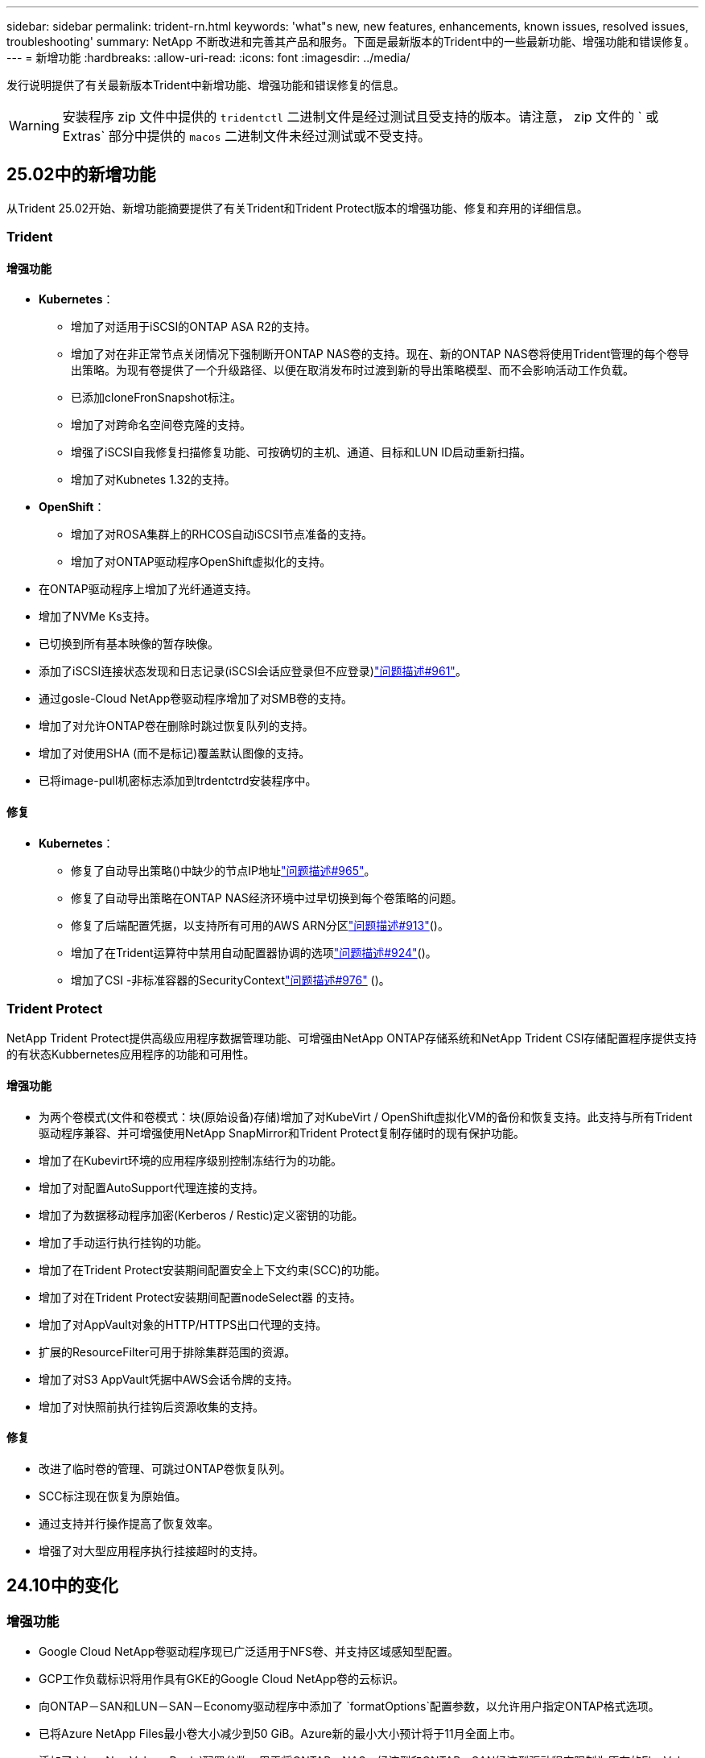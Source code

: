 ---
sidebar: sidebar 
permalink: trident-rn.html 
keywords: 'what"s new, new features, enhancements, known issues, resolved issues, troubleshooting' 
summary: NetApp 不断改进和完善其产品和服务。下面是最新版本的Trident中的一些最新功能、增强功能和错误修复。 
---
= 新增功能
:hardbreaks:
:allow-uri-read: 
:icons: font
:imagesdir: ../media/


[role="lead"]
发行说明提供了有关最新版本Trident中新增功能、增强功能和错误修复的信息。


WARNING: 安装程序 zip 文件中提供的 `tridentctl` 二进制文件是经过测试且受支持的版本。请注意， zip 文件的 ` 或 Extras` 部分中提供的 `macos` 二进制文件未经过测试或不受支持。



== 25.02中的新增功能

从Trident 25.02开始、新增功能摘要提供了有关Trident和Trident Protect版本的增强功能、修复和弃用的详细信息。



=== Trident



==== 增强功能

* *Kubernetes*：
+
** 增加了对适用于iSCSI的ONTAP ASA R2的支持。
** 增加了对在非正常节点关闭情况下强制断开ONTAP NAS卷的支持。现在、新的ONTAP NAS卷将使用Trident管理的每个卷导出策略。为现有卷提供了一个升级路径、以便在取消发布时过渡到新的导出策略模型、而不会影响活动工作负载。
** 已添加cloneFronSnapshot标注。
** 增加了对跨命名空间卷克隆的支持。
** 增强了iSCSI自我修复扫描修复功能、可按确切的主机、通道、目标和LUN ID启动重新扫描。
** 增加了对Kubnetes 1.32的支持。


* *OpenShift*：
+
** 增加了对ROSA集群上的RHCOS自动iSCSI节点准备的支持。
** 增加了对ONTAP驱动程序OpenShift虚拟化的支持。


* 在ONTAP驱动程序上增加了光纤通道支持。
* 增加了NVMe Ks支持。
* 已切换到所有基本映像的暂存映像。
* 添加了iSCSI连接状态发现和日志记录(iSCSI会话应登录但不应登录)link:https://github.com/NetApp/trident/issues/961["问题描述#961"]。
* 通过gosle-Cloud NetApp卷驱动程序增加了对SMB卷的支持。
* 增加了对允许ONTAP卷在删除时跳过恢复队列的支持。
* 增加了对使用SHA (而不是标记)覆盖默认图像的支持。
* 已将image-pull机密标志添加到trdentctrd安装程序中。




==== 修复

* *Kubernetes*：
+
** 修复了自动导出策略()中缺少的节点IP地址link:https://github.com/NetApp/trident/issues/965["问题描述#965"]。
** 修复了自动导出策略在ONTAP NAS经济环境中过早切换到每个卷策略的问题。
** 修复了后端配置凭据，以支持所有可用的AWS ARN分区link:https://github.com/NetApp/trident/issues/913["问题描述#913"]()。
** 增加了在Trident运算符中禁用自动配置器协调的选项link:https://github.com/NetApp/trident/issues/924["问题描述#924"]()。
** 增加了CSI -非标准容器的SecurityContextlink:https://github.com/NetApp/trident/issues/976["问题描述#976"] ()。






=== Trident Protect

NetApp Trident Protect提供高级应用程序数据管理功能、可增强由NetApp ONTAP存储系统和NetApp Trident CSI存储配置程序提供支持的有状态Kubbernetes应用程序的功能和可用性。



==== 增强功能

* 为两个卷模式(文件和卷模式：块(原始设备)存储)增加了对KubeVirt / OpenShift虚拟化VM的备份和恢复支持。此支持与所有Trident驱动程序兼容、并可增强使用NetApp SnapMirror和Trident Protect复制存储时的现有保护功能。
* 增加了在Kubevirt环境的应用程序级别控制冻结行为的功能。
* 增加了对配置AutoSupport代理连接的支持。
* 增加了为数据移动程序加密(Kerberos / Restic)定义密钥的功能。
* 增加了手动运行执行挂钩的功能。
* 增加了在Trident Protect安装期间配置安全上下文约束(SCC)的功能。
* 增加了对在Trident Protect安装期间配置nodeSelect器 的支持。
* 增加了对AppVault对象的HTTP/HTTPS出口代理的支持。
* 扩展的ResourceFilter可用于排除集群范围的资源。
* 增加了对S3 AppVault凭据中AWS会话令牌的支持。
* 增加了对快照前执行挂钩后资源收集的支持。




==== 修复

* 改进了临时卷的管理、可跳过ONTAP卷恢复队列。
* SCC标注现在恢复为原始值。
* 通过支持并行操作提高了恢复效率。
* 增强了对大型应用程序执行挂接超时的支持。




== 24.10中的变化



=== 增强功能

* Google Cloud NetApp卷驱动程序现已广泛适用于NFS卷、并支持区域感知型配置。
* GCP工作负载标识将用作具有GKE的Google Cloud NetApp卷的云标识。
* 向ONTAP－SAN和LUN－SAN－Economy驱动程序中添加了 `formatOptions`配置参数，以允许用户指定ONTAP格式选项。
* 已将Azure NetApp Files最小卷大小减少到50 GiB。Azure新的最小大小预计将于11月全面上市。
* 添加了 `denyNewVolumePools`配置参数、用于将ONTAP－NAS－经济型和ONTAP－SAN经济型驱动程序限制为原有的FlexVol池。
* 增加了对在所有ONTAP驱动程序中从SVM添加、删除或重命名聚合的检测功能。
* 为LUKS LUN增加了18MiB开销、以确保报告的PVC大小可用。
* 改进了ONTAP - SAN和ONTAP - SAN经济型节点阶段和取消暂存错误处理、以便在出现故障阶段后取消暂存以删除设备。
* 添加了一个自定义角色生成器、允许客户在ONTAP中为Trident创建一个精简角色。
* 添加了用于故障排除的其他日志记录 `lsscsi`link:https://github.com/NetApp/trident/issues/792["问题描述#792"]()。




==== Kubernetes

* 为KubeNet本机工作流添加了新的Trident功能：
+
** 数据保护
** 数据迁移
** 灾难恢复
** 应用程序移动性
+
link:./trident-protect/learn-about-trident-protect.html["详细了解Trident Protect"](英文)



* 为安装程序添加了一个新标志 `--k8s_api_qps`、用于设置Trident与Kubbernetes API服务器通信所使用的QPS值。
* 为安装程序添加了 `--node-prep`一个标志、用于自动管理Kubernetes集群节点上的存储协议依赖关系。已测试并验证与Amazon Linux 2023 iSCSI存储协议的兼容性
* 增加了对在非正常节点关闭情况下强制断开ONTAP - NAS经济型卷的支持。
* 使用后端选项时、新的NFS-NAS经济型ONTAP卷将使用每个qtree导出策略 `autoExportPolicy`。只有在发布时、qtrees才会映射到节点限制性导出策略、以提高访问控制和安全性。当Trident从所有节点取消发布卷时、现有qtrees将切换到新的导出策略模型、这样做不会影响活动工作负载。
* 增加了对Kubnetes 1.31的支持。




==== 试验性增强功能

* 增加了对ONTAP驱动程序的光纤通道支持的技术预览。




=== 修复

* *Kubernetes*：
+
** 阻止Trident Helm安装的固定兰彻入场网钩link:https://github.com/NetApp/trident/issues/839["问题描述#839"]()。
** Helm图表值中的固定相关性键link:https://github.com/NetApp/trident/issues/898["问题描述#898"]()。
** 固定tentControllerPluginNodeSelector/tldentNodePluginNodeSelector不 能与"true"值一起使用link:https://github.com/NetApp/trident/issues/899["问题描述#899"]()。
** 已删除克隆期间创建的一段时间快照link:https://github.com/NetApp/trident/issues/901["问题描述#901"]()。


* 增加了对Windows Server 2019的支持。
* 在Trident repo()中修复`Go mod Tidy `link:https://github.com/NetApp/trident/issues/767["问题描述#767"]。




=== 已弃用

* * Kubernetes：*
+
** 已将支持的最小Kubbernetes更新为1.25。
** 不再支持POD安全策略。






=== 产品品牌重塑

从24.10版开始、Astra Trident更名为Trident (NetApp Trident)。此品牌重塑不会影响Trident的任何功能、支持的平台或互操作性。



== 24.06中的变化



=== 增强功能

* **重要**： `limitVolumeSize` 现在，参数限制ONTAP经济型驱动程序中的qtree/LUN大小。使用新  `limitVolumePoolSize` 参数控制这些驱动程序中的FlexVol大小。link:https://github.com/NetApp/trident/issues/341["问题描述#341"]()。
* 增加了iSCSI自我修复功能，以便在使用弃用的igroup时按确切的LUN ID启动SCSI扫描link:https://github.com/NetApp/trident/issues/883["问题描述#883"]()。
* 增加了对卷克隆操作和调整大小操作的支持、即使后端处于暂停模式也是如此。
* 增加了将Trident控制器的用户配置日志设置传播到Trident节点Pod的功能。
* 在Trident中增加了对ONTAP的支持、以便默认情况下使用REST、而不是使用ONTAPI (ZAPI)来运行9.15.1及更高版本。
* 增加了对新永久性卷在ONTAP存储后端的自定义卷名称和元数据的支持。
* 增强了 `azure-netapp-files` (ANF)驱动程序功能、可在NFS挂载选项设置为使用NFS 4.x时默认自动启用Snapshot目录
* 增加了对NFS卷的Bottleroclet支持。
* 增加了对Google Cloud NetApp卷的技术预览支持。




==== Kubernetes

* 增加了对Kubnetes 1.30的支持。
* 新增了Trident DemonSet在启动时清理zombie挂载和剩余跟踪文件的功能link:https://github.com/NetApp/trident/issues/883["问题描述#883"]()。
* 添加了用于动态导入LVM卷的PVC标注 `trident.netapp.io/luksEncryption`link:https://github.com/NetApp/trident/issues/849["问题描述#849"]()。
* 为ANF驱动程序添加了拓扑感知功能。
* 增加了对Windows Server 2022节点的支持。




=== 修复

* 修复了因事务陈旧而导致的Trident安装失败问题。
* 修复了忽略来自Kubbernetes ()的警告消息的trdentcdclink:https://github.com/NetApp/trident/issues/892["问题描述#892"]。
* 已将Trident控制器优先级更 `SecurityContextConstraint`改为 `0`link:https://github.com/NetApp/trident/issues/887["问题描述#887"]()。
* ONTAP驱动程序现在接受低于20MiB的卷大小link:https://github.com/NetApp/trident/issues/885["问题[#883."]()。
* 修复了Trident、以防止在对ONTAP驱动程序执行调整大小操作期间缩减FlexVol卷。
* 修复了NFS v4.1中ANF卷导入失败的问题。




== 24.02中的变化



=== 增强功能

* 增加了对云身份的支持。
+
** 带有ANF的AK—Azure工作负载标识将用作云标识。
** 具有FSxN - AWS IAM角色的EKS将用作云身份。


* 增加了从EKS控制台将Trident作为附加项安装在EKS集群上的支持。
* 增加了配置和禁用iSCSI自我修复(link:https://github.com/NetApp/trident/issues/864["问题描述#864"]）。
* 在ONTAP驱动程序中添加了Amazon FSx特性，以实现与AWS IAM和SecretsManager的集成，并使Trident能够删除带有备份的FSx卷link:https://github.com/NetApp/trident/issues/453["问题描述#453."]()。




==== Kubernetes

* 增加了对Kubnetes 1.29的支持。




=== 修复

* 修复了未启用ACP时出现的ACP警告消息(link:https://github.com/NetApp/trident/issues/866["问题描述#866"]）。
* 增加了在删除ONTAP驱动程序的快照期间、如果克隆与快照关联、则在执行克隆拆分之前的10秒延迟。




=== 已弃用

* 从多平台映像清单中删除了内置证明框架。




== 23.10中的变化



=== 修复

* 修复了在新请求的大小小于ONTAP－NAS和ONTAP－NAS－Flexgroup存储驱动程序的卷总大小时进行卷扩展的问题(link:https://github.com/NetApp/trident/issues/834["问题描述#834"^]）。
* 固定卷大小、以便在导入ONP-NAS和ONP-NAS Flexgroup存储驱动程序期间仅显示卷的可用大小(link:https://github.com/NetApp/trident/issues/722["问题描述#的 第请选择"^]）。
* 针对ONTAP -NAS经济的固定FlexVol名称转换。
* 修复了重新启动Windows节点时该节点上的Trident初始化问题。




=== 增强功能



==== Kubernetes

增加了对Kubnetes 1.28的支持。



==== Trident

* 增加了对Azure托管身份(AMI)与azure-NetApp-files存储驱动程序的使用支持。
* 增加了对ONTAP SAN驱动程序基于TCP的NVMe的支持。
* 新增了在用户将后端设置为暂停状态时暂停卷配置的功能(link:https://github.com/NetApp/trident/issues/558["问题描述#558."^]）。




== 23.07.1中的变更

*Kubernetes:*修复了删除守护程序集的问题，以支持零停机升级(link:https://github.com/NetApp/trident/issues/740["问题描述740"^]）。



== 23.07中的变更



=== 修复



==== Kubernetes

* 修复了通过升级三项功能忽略处于终止状态的旧Pod的问题(link:https://github.com/NetApp/trident/issues/740["问题描述740"^]）。
* 为"瞬 时-三端版本-POD "定义添加了容差(link:https://github.com/NetApp/trident/issues/795["问题描述#C了"^]）。




==== Trident

* 修复了ONTAPI (ZAPI)请求、以确保在节点暂存操作期间获取LUN属性以识别和修复虚影iSCSI设备时查询LUN序列号。
* 修复了存储驱动程序代码(link:https://github.com/NetApp/trident/issues/816["问题描述#816"^]）。
* 固定了使用ONTAP驱动程序和use-rest=true时的配额大小调整。
* 修复了在ONTAP SAN经济模式下创建LUN克隆的问题。
* 从还原发布信息字段 `rawDevicePath` to `devicePath`；添加了用于填充和恢复的逻辑(在某些情况下) `devicePath` 字段。




=== 增强功能



==== Kubernetes

* 增加了对导入预配置快照的支持。
* 最小化部署和守护进程Linux权限(link:https://github.com/NetApp/trident/issues/817["问题描述#十十一号"^]）。




==== Trident

* 不再报告"联机"卷和快照的状态字段。
* 如果ONTAP后端处于脱机状态(link:https://github.com/NetApp/trident/issues/801["问题801"^]， link:https://github.com/NetApp/trident/issues/543["#543."^]）。
* LUN序列号始终在ControllerVolumePubl出版 工作流期间进行检索和发布。
* 添加了其他逻辑来验证iSCSI多路径设备序列号和大小。
* 对iSCSI卷进行额外验证、以确保取消暂存正确的多路径设备。




==== 试验性增强

为ONTAP SAN驱动程序添加了基于TCP的NVMe技术预览支持。



==== 文档。

在组织和格式方面进行了许多改进。



=== 已弃用



==== Kubernetes

* 不再支持v1beta1快照。
* 不再支持CSI之前的卷和存储类。
* 已将支持的最小Kubbernetes更新为1.22。




== 23.04年度的变动


IMPORTANT: 只有启用了非正常节点关闭功能门的Kubernetes版本才支持对ONP-SANON-*卷强制执行卷断开。必须在安装时使用启用强制断开 `--enable-force-detach` 三元安装程序标志。



=== 修复

* 修复了在规范中指定的情况下使用IPv6 localhost进行安装的Trident操作员。
* 修复了要与捆绑包权限(link:https://github.com/NetApp/trident/issues/799["问题描述 #799"^]）。
* 采用rwx模式在多个节点上附加原始块卷的固定问题描述。
* 修复了SMB卷的FlexGroup 克隆支持和卷导入。
* 修复了在问题描述 中、三端存储控制器无法立即关闭的问题(link:https://github.com/NetApp/trident/issues/811["问题描述 #811"]）。
* 添加了一个修复程序，用于列出与使用ONTAP SAN-*驱动程序配置的指定LUN关联的所有igrop名称。
* 添加了一个修复程序、允许外部进程运行到完成状态。
* 修复了s390架构的编译错误(link:https://github.com/NetApp/trident/issues/537["问题描述 #537"]）。
* 修复了卷挂载操作期间日志记录级别不正确的问题(link:https://github.com/NetApp/trident/issues/781["问题描述 #781."]）。
* 修复了潜在类型断言错误(link:https://github.com/NetApp/trident/issues/802["问题描述 #802."]）。




=== 增强功能

* Kubernetes：
+
** 增加了对Kubnetes 1.27的支持。
** 增加了对导入LUKS卷的支持。
** 增加了对ReadWriteOncePod PVC访问模式的支持。
** 增加了对在非正常节点关闭情况下对ONTAP－SAN－*卷强制断开的支持。
** 现在、所有ONTAP SAN-*卷都将使用每个节点的igroup。只有在将LUN主动发布到这些节点时、这些LUN才会映射到igroup、以改善我们的安全防护。当Trigent确定可以安全地切换到新的igrop方案而不会影响活动工作负载时、现有卷将适时切换到新的igrop方案(link:https://github.com/NetApp/trident/issues/758["问题描述 #758"]）。
** 通过从ONTAP SAN-*后端清除未使用的通过三叉点管理的igroup、提高了三叉点的安全性。


* 通过Amazon FSx向ONGP-NAS经济型和ONGP-NAS Flexgroup存储驱动程序增加了对SMB卷的支持。
* 通过ONTAP -NAS、ONTAP -NAS经济模式和ONTAP -NAS Flexgroup存储驱动程序增加了对SMB共享的支持。
* 增加了对ARM64节点的支持(link:https://github.com/NetApp/trident/issues/732["问题描述 #732"]）。
* 通过先停用API服务器改进了通过使用操作步骤 的三项功能(link:https://github.com/NetApp/trident/issues/811["问题描述 #811"]）。
* 为Makefile添加了对Windows和ARM64主机的跨平台构建支持；请参见Build .md。




=== 已弃用

** Kubenetes:**配置ONTAP－SAN和ONTAP－SAN－Economy驱动程序时，将不再创建后端范围的igrou(link:https://github.com/NetApp/trident/issues/758["问题描述 #758"]）。



== 23.01.1中的变更



=== 修复

* 修复了在规范中指定的情况下使用IPv6 localhost进行安装的Trident操作员。
* 修复了Trident操作员集群角色权限与捆绑包权限同步的问题 link:https://github.com/NetApp/trident/issues/799["问题描述 #799"^]。
* 添加了一个修复程序、允许外部进程运行到完成状态。
* 采用rwx模式在多个节点上附加原始块卷的固定问题描述。
* 修复了SMB卷的FlexGroup 克隆支持和卷导入。




== 2001年23月的变更


IMPORTANT: 现在、在Trident中支持Kubnetes 1.27。请先升级Trident、然后再升级Kubernetes。



=== 修复

* Kubernetes：添加了一些选项、用于排除通过Helm (link:https://github.com/NetApp/trident/issues/794["问题783、794"^]）。




=== 增强功能

.Kubernetes
* 增加了对Kubernetes 1.26的支持。
* 提高了Trident RBAC资源的整体利用率(link:https://github.com/NetApp/trident/issues/757["问题描述 #757"^]）。
* 增加了自动化功能、可检测和修复主机节点上中断或陈旧的iSCSI会话。
* 增加了对扩展LUKS加密卷的支持。
* Kubernetes：增加了对LUKS加密卷的凭据轮换支持。


.Trident
* 在SMS-NAS存储驱动程序中增加了对ONTAP卷的Amazon FSx for NetApp ONTAP支持。
* 增加了对使用SMB卷时的NTFS权限的支持。
* 增加了对具有CVS服务级别的GCP卷的存储池的支持。
* 增加了在使用ontap-nas-flexgroup存储驱动程序创建FlexGroup时可选使用FlexgroupAggregateList的支持。
* 提高了管理多个FlexVol卷时ONTAP -NAS经济型存储驱动程序的性能
* 已为所有ONTAP NAS存储驱动程序启用数据LIF更新。
* 更新了Trident部署和DemonSet命名约定、以反映主机节点操作系统。




=== 已弃用

* Kubernetes：已将支持的最低Kubernetes更新为1.21。
* 配置或 `ontap-san-economy`驱动程序时、不应再指定DataLIF `ontap-san`。




== 22.10中的更改

*在升级到Trident 22.10.*之前，必须阅读以下重要信息

[WARNING]
.<strong>有关Trident 22.10 </strong>的信息
====
* 现在、在Trident中支持Kubnetes 1.25。您必须先将Trident升级到22.10、然后才能升级到Kubbernetes 1.25。
* 现在、Trident会在SAN环境中严格强制使用多路径配置、并在Multipath.conf文件中使用建议值 `find_multipaths: no`。
+
使用非多路径配置或 `find_multipaths: yes` 或 `find_multipaths: smart` multipath.conf文件中的值将导致挂载失败。Trident已建议使用 `find_multipaths: no` 自21.07版起。



====


=== 修复

* 已修复使用创建的ONTAP 后端专用的问题描述 `credentials` 字段在22.07.0升级期间无法联机(link:https://github.com/NetApp/trident/issues/759["问题描述 #759"^]）。
* "** Docker："*修复了导致Docker卷插件在某些环境中无法启动的问题描述 (link:https://github.com/NetApp/trident/issues/548["问题描述 #548"^] 和 link:https://github.com/NetApp/trident/issues/760["问题描述 760"^]）。
* 修复了ONTAP SAN后端特有的SLM问题、以确保仅发布属于报告节点的部分数据LIF。
* 修复了连接卷时发生不必要的iSCSI LUN扫描的性能问题描述。
* 删除了Trident iSCSI工作流中的细粒度重试、以快速失败并缩短外部重试间隔。
* 修复了问题描述 、在刷新iSCSI设备时、如果已刷新相应的多路径设备、则会返回错误。




=== 增强功能

* Kubernetes：
+
** 增加了对Kubnetes 1.25的支持。您必须先将Trident升级到22.10、然后才能升级到Kubbernetes 1.25。
** 为Trident部署和DemonSet添加了单独的ServiceAccount、ClusterRole和ClusterRoleBinding-以增强未来的权限。
** 增加了对的支持 link:https://docs.netapp.com/us-en/trident/trident-use/volume-share.html["跨命名空间卷共享"]。


* 所有Trident `ontap-*` 现在、存储驱动程序可与ONTAP REST API配合使用。
* 添加了新的运算符YAML (`bundle_post_1_25.yaml`)、而不使用 `PodSecurityPolicy` 以支持Kubernetes 1.25。
* 已添加 link:https://docs.netapp.com/us-en/trident/trident-reco/security-luks.html["支持LUKS加密卷"] 适用于 `ontap-san` 和 `ontap-san-economy` 存储驱动程序。
* 增加了对Windows Server 2019节点的支持。
* 已添加 link:https://docs.netapp.com/us-en/trident/trident-use/anf.html["支持Windows节点上的SMB卷"] 通过 `azure-netapp-files` 存储驱动程序。
* ONTAP 驱动程序的自动MetroCluster 切换检测现已全面推出。




=== 已弃用

* ** Kubernetes：*已将支持的最低Kubernetes更新为1.20。
* 已删除Astra数据存储(ADS)驱动程序。
* 删除了对的支持 `yes` 和 `smart` 选项 `find_multipaths` 为iSCSI配置工作节点多路径时。




== 22.07中的更改



=== 修复

*

* 修复了使用Helm或Trident运算符配置Trident时用于处理节点选择器的布尔值和数字值的问题描述。（link:https://github.com/NetApp/trident/issues/700["GitHub问题描述 700"^]）
* 修复了问题描述 处理非CHAP路径错误的问题、以便kubelet在失败时重试。 link:https://github.com/NetApp/trident/issues/736["GitHub问题描述 #736"^]）




=== 增强功能

* 从K8s.gcr.io过渡到registry.k8s.io作为CSI映像的默认注册表
* 现在、ONTAP SAN卷将使用每个节点的igroup、并且仅将LUN映射到igroup、而将其主动发布到这些节点、以改善我们的安全状况。如果Trident确定在不影响活动工作负载的情况下安全执行此操作、现有卷将有机会切换到新的igroup方案。
* 包含一个包含Trident安装的ResourceQuota、以确保在默认情况下限制使用PriorityClass时计划Trident DemonSet。
* 在Azure NetApp Files驱动程序中增加了对网络功能的支持。（link:https://github.com/NetApp/trident/issues/717["GitHub问题描述 #717"^]）
* 为ONTAP 驱动程序添加了技术预览自动MetroCluster 切换检测功能。（link:https://github.com/NetApp/trident/issues/228["GitHub问题描述 #228"^]）




=== 已弃用

* *。*。*。*。
* 后端配置不再允许在一个配置中使用多种身份验证类型。




=== 删除

* 已删除AWS CVS驱动程序(自22.04起已弃用)。
* Kubernetes
+
** 从节点Pod中删除了不必要的SYS_ADMIN功能。
** 将nodeprep减少为简单的主机信息和主动服务发现、以便尽力确认工作节点上是否提供NFS/iSCSI服务。






=== 文档。

添加了一个新的link:https://docs.netapp.com/us-en/trident/trident-reference/pod-security.html["POD安全标准"](PSS)部分，详细介绍了Trident在安装时启用的权限。



== 22.04中的更改

NetApp 不断改进和完善其产品和服务。下面是Trident中的一些最新功能。有关以前版本的信息，请参阅 https://docs.netapp.com/us-en/trident/earlier-versions.html["文档的早期版本"]。


IMPORTANT: 如果要从先前的任何 Trident 版本升级并使用 Azure NetApp Files ，则 ``location`` config 参数现在是一个必填字段。



=== 修复

* 改进了 iSCSI 启动程序名称的解析。（link:https://github.com/NetApp/trident/issues/681["GitHub问题描述 #681"^]）
* 修复了不允许使用 CSI 存储类参数的问题描述 。（link:https://github.com/NetApp/trident/issues/598["GitHub问题描述 598"^]）
* 修复了 Trident CRD 中的重复密钥声明。（link:https://github.com/NetApp/trident/issues/671["GitHub问题描述 #6771"^]）
* 修复了不准确的 CSI Snapshot 日志。（link:https://github.com/NetApp/trident/issues/629["GitHub问题描述 #629"^])
* 修复了已删除节点上的卷已取消发布的问题描述 。（link:https://github.com/NetApp/trident/issues/691["GitHub 问题描述 第 691 号"^]）
* 增加了对块设备上文件系统不一致问题的处理。（link:https://github.com/NetApp/trident/issues/656["GitHub问题描述 #656"^]）
* 修复了在安装期间设置 `imageRegistry` 标志时问题描述 提取自动支持映像的问题。（link:https://github.com/NetApp/trident/issues/715["GitHub问题描述 #715"^]）
* 修复了Azure NetApp Files驱动程序无法克隆具有多个导出规则的卷的问题描述问题。




=== 增强功能

* 现在，与 Trident 安全端点的入站连接至少需要 TLS 1.3 。（link:https://github.com/NetApp/trident/issues/698["GitHub问题描述 #698"^]）
* 现在， Trident 会将 HSTS 标头添加到其安全端点的响应中。
* Trident 现在会尝试自动启用 Azure NetApp Files UNIX 权限功能。
* * Kubernetes * ： Trident demonset 现在以 system-node-critical 优先级类运行。（link:https://github.com/NetApp/trident/issues/694["GitHub问题描述 #694"^]）




=== 删除

已删除 E 系列驱动程序（自 2007 年 20 月 20 日起禁用）。



== 22.01.1 中的更改



=== 修复

* 修复了已删除节点上的卷已取消发布的问题描述 。（link:https://github.com/NetApp/trident/issues/691["GitHub 问题描述 第 691 号"]）
* 修复了访问 ONTAP API 响应中聚合空间的 " 无 " 字段时的崩溃问题。




== 22.01.0 中的更改



=== 修复

* * Kubernetes ： * 增加大型集群的节点注册回退重试时间。
* 修复了问题描述 ，其中 azure-netapp-files 驱动程序可能会被同名的多个资源混淆。
* 如果使用方括号指定ONTAP SAN IPv6数据LIF、则这些LIF现在可以正常工作。
* 修复的问题描述 ，尝试导入已导入的卷时，返回的 EOF 将使 PVC 处于待定状态。（link:https://github.com/NetApp/trident/issues/489["GitHub 问题描述 489"]）
* 修复了在SolidFire卷上创建32个快照时Trident性能降低的问题。
* 在创建 SSL 证书时将 SHA-1 替换为 SHA-256 。
* 修复了Azure NetApp Files驱动程序、允许重复的资源名称并将操作限制在一个位置。
* 修复了Azure NetApp Files驱动程序、允许重复的资源名称并将操作限制在一个位置。




=== 增强功能

* Kubernetes 增强功能：
+
** 增加了对 Kubernetes 1.23 的支持。
** 通过 Trident 操作员或 Helm 安装 Trident Pod 时，为其添加计划选项。（link:https://github.com/NetApp/trident/issues/651["GitHub 问题描述 #651"^]）


* 在 GCP 驱动程序中允许跨区域卷。（link:https://github.com/NetApp/trident/issues/633["GitHub 问题描述 #633"^]）
* 增加了对Azure NetApp Files卷"unixPermissions (unixPermissions)"选项的支持。（link:https://github.com/NetApp/trident/issues/666["GitHub 问题描述 #666"^]）




=== 已弃用

Trident REST 接口只能在 127.0.0.1 或 [ ：：： 1 ）地址处侦听和提供服务



== 21.10.1 中的更改


WARNING: v21.10.0 版本具有一个问题描述，在删除节点并将其重新添加回 Kubernetes 集群时， Trident 控制器可以将其置于 CrashLoopBackOff 状态。此问题描述在 v21.10.1 中得到了修复（ GitHub 问题描述 669 ）。



=== 修复

* 修复了在 GCP CVS 后端导入卷导致导入失败的潜在争用情况。
* 修复了一个问题描述，在删除节点并将其重新添加回 Kubernetes 集群时，可能会将 Trident 控制器置于 CrashLoopBackOff 状态（ GitHub 问题描述 669 ）。
* 修复了在未指定 SVM 名称的情况下不再发现 SVM 的问题描述（ GitHub 问题描述 612 ）。




== 21.10.0 中的更改



=== 修复

* 修复了问题描述，其中无法将 XFS 卷的克隆挂载到与源卷相同的节点上（ GitHub 问题描述 514 ）。
* 修复了Trident在关闭时记录致命错误的问题(GitHub问题597)。
* 与 Kubernetes 相关的修复程序：
+
** 使用 `ontap-NAS` 和 `ontap-nas-flexgroup` 驱动程序创建快照时，将卷的已用空间返回为最小还原大小（ GitHub 问题描述 645 ）。
** 修复了问题描述，其中 `无法扩展文件系统` 在调整卷大小后记录了错误（ GitHub 问题描述 560 ）。
** 修复了 POD 可能停留在 `正在终止` 状态的问题描述（ GitHub 问题描述 572 ）。
** 修复了 `ontap-san-economy-lun` FlexVol 可能已满快照 LUN 的情况（ GitHub 问题描述 533 ）。
** 使用不同映像修复了自定义 YAML 安装程序问题描述（ GitHub 问题描述 613" ）。
** 固定快照大小计算（ GitHub 问题描述 611 ）。
** 修复了所有Trident安装程序都可以将纯KubeNet标识为OpenShift的问题(GitHub第639期)。
** 修复了 Trident 操作员在无法访问 Kubernetes API 服务器时停止协调的问题（ GitHub 问题描述 599 ）。






=== 增强功能

* 为 GCP-CVS 性能卷增加了对 `unixPermissions` 选项的支持。
* 增加了对 GCP 中 600 GiB 到 1 TiB 范围内的扩展优化 CVS 卷的支持。
* Kubernetes 相关增强功能：
+
** 增加了对 Kubernetes 1.22 的支持。
** 已启用 Trident 操作员和 Helm 图表以使用 Kubernetes 1.22 （ GitHub 问题描述 628 ）。
** 已将操作员映像添加到 `tridentctl` images 命令（ GitHub 问题描述 570 ）中。






=== 实验增强功能

* 在 `ontap-san` 驱动程序中增加了对卷复制的支持。
* 增加了对 `ontap-nas-flexgroup` ， `ontap-san` 和 `ontap-nas-economy` 驱动程序的 * 技术预览 * REST 支持。




== 已知问题

已知问题用于确定可能会阻止您成功使用本产品的问题。

* 在将安装了Trident的Kubernetes集群从1.24升级到1.25或更高版本时、您必须 `helm upgrade`先更新values.yaml以设置为或添加到 `true`命令、 `--set excludePodSecurityPolicy=true`然后才能升级集群。 `excludePodSecurityPolicy`
* Trident现在会 (`fsType=""`对存储类中未指定的卷强制使用空白 `fsType`) `fsType`。使用Kubernetes 1.17或更高版本时、Trident支持为NFS卷提供空白 `fsType`。对于iSCSI卷、在使用安全上下文强制实施时、您需要在StorageClass上 `fsGroup`设置 `fsType`。
* 在多个Trident实例中使用后端时、每个后端配置文件应为ONTAP后端设置不同的值、或者为SolidFire后端 `storagePrefix`设置不同的值 `TenantName`。Trident无法检测其他Trident实例已创建的卷。尝试在ONTAP或SolidFire后端创建现有卷会成功、因为Trident会将卷创建视为一项具有等量功能的操作。如果 `storagePrefix`或 `TenantName`不不同、则在同一后端创建的卷可能会发生名称冲突。
* 在安装Trident (使用或Trident操作员)以及使用 `tridentctl`管理Trident时 `tridentctl`、您应确保 `KUBECONFIG`已设置环境变量。这是指示应处理的Kubbernetes集群所必需的 `tridentctl`。在使用多个Kubnetes环境时、您应确保 `KUBECONFIG`文件的来源准确无误。
* 要对 iSCSI PV 执行联机空间回收，工作节点上的底层操作系统可能需要将挂载选项传递到卷。这一点适用于需要 `discard` 的 RHEL/RedHat CoreOS 实例 https://access.redhat.com/documentation/en-us/red_hat_enterprise_linux/8/html/managing_file_systems/discarding-unused-blocks_managing-file-systems["挂载选项"^]；确保中包含 Discard mountOption https://kubernetes.io/docs/concepts/storage/storage-classes/["d4b9b9554fd820f43eae492d33e41167"^] 支持联机块丢弃。
* 如果每个Kubornetes集群具有多个Trident实例、则Trident无法与其他实例进行通信、并且无法发现其创建的其他卷、如果在一个集群中运行多个实例、则会导致出现意外且不正确的行为。每个Kubnetes集群只应有一个Trident实例。
* 如果在Trident脱机时从Kubnetes中删除基于Trident的 `StorageClass`对象、则Trident不会在其数据库恢复联机后从其数据库中删除相应的存储类。您应使用或REST API删除这些存储类 `tridentctl`。
* 如果用户在删除相应的PVC之前删除了Trident配置的PV、则Trident不会自动删除后备卷。您应通过或REST API删除此卷 `tridentctl`。
* ONTAP 不能同时配置多个 FlexGroup ，除非聚合集对于每个配置请求是唯一的。
* 使用基于IPv6的Trident时、应在后端定义中使用方括号指定 `managementLIF`和 `dataLIF`。例如，``[fd20:8b1e:b258:2000:f816:3eff:feec:0]``。
+

NOTE: 您不能在ONTAP SAN后端指定 `dataLIF`。Trident会发现所有可用的iSCSI LUN并使用它们建立多路径会话。

* 如果使用 `solidfire-san` 驱动程序对于OpenShift 4.5、请确保底层工作节点使用MD5作为CHAP身份验证算法。Element 12.7提供了符合FIPS的安全CHAP算法SHA1、SHA-256和SHA3-256。




== 了解更多信息

* https://github.com/NetApp/trident["Trident GitHub"^]
* https://netapp.io/persistent-storage-provisioner-for-kubernetes/["Trident博客"^]

